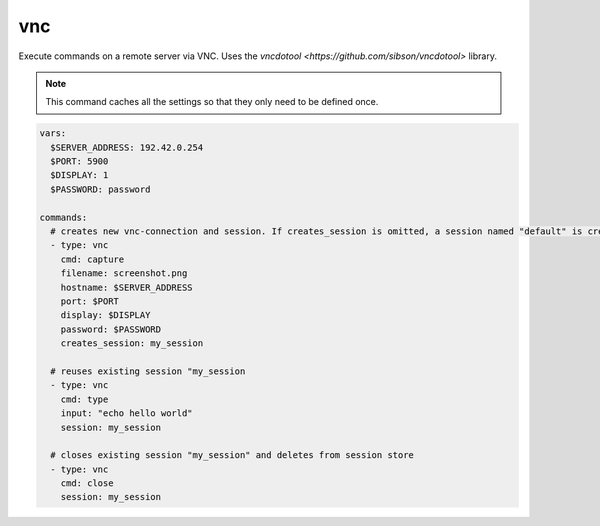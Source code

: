 ===
vnc
===

Execute commands on a remote server via VNC. Uses the `vncdotool <https://github.com/sibson/vncdotool>` library.

.. note::

   This command caches all the settings so
   that they only need to be defined once.

.. code-block:: yaml

   vars:
     $SERVER_ADDRESS: 192.42.0.254
     $PORT: 5900
     $DISPLAY: 1
     $PASSWORD: password

   commands:
     # creates new vnc-connection and session. If creates_session is omitted, a session named "default" is created
     - type: vnc
       cmd: capture
       filename: screenshot.png
       hostname: $SERVER_ADDRESS
       port: $PORT
       display: $DISPLAY
       password: $PASSWORD
       creates_session: my_session

     # reuses existing session "my_session
     - type: vnc
       cmd: type
       input: "echo hello world"
       session: my_session

     # closes existing session "my_session" and deletes from session store
     - type: vnc
       cmd: close
       session: my_session


.. confval:: cmd

   One of ``type``, ``key``, ``capture``, ``move``, ``expectscreen``, ``close``

   :type: str

.. confval:: hostname

   This option sets the hostname or ip-address of the
   remote ssh-server.

   :type: str

.. confval:: port

   Port to connect to on the remote host.

   :type: int
   :default: ``5900``

.. confval:: display

   Specifies the display to use on the remote machine.

   :type: str

.. confval:: password

   Specifies the password to use

   :type: str

.. confval:: filename

   Path where a screeshot ``capture`` should be saved, or file to compare a screenshot with ``expext screen``.

   :type: str

.. confval:: maxrms

   Metric to compare a screenshot with ``expext screen``.

   :type: int

.. confval:: input

   text to type with the command ``type``

   :type: str

.. confval:: key

   key to press with the command ``key``

   :type: str


.. confval:: x

   x position ot move the cursor to with the command ``move``

   :type: int

.. confval:: y

   y position ot move the cursor to ``move``

   :type: int


.. confval:: creates_session

   A session name that identifies the session that is created when
   executing this command. This session name can be used by using the
   option ``session`` in another vnc-command.
   If no ``creates_session`` name is defined and no previous session is used a session named ``default`` is created.

   :type: str

.. confval:: session

   Reuse an existing session. This setting works only if another
   vnc-command was executed with the command-option "creates_session"

   :type: str







